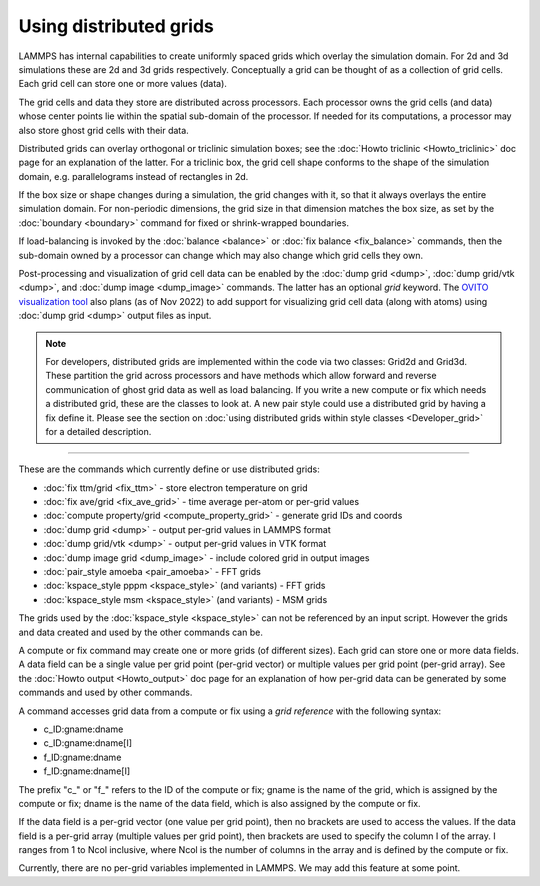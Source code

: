 Using distributed grids
=======================

.. versionadded:: 22Dec2022

LAMMPS has internal capabilities to create uniformly spaced grids
which overlay the simulation domain.  For 2d and 3d simulations these
are 2d and 3d grids respectively.  Conceptually a grid can be thought
of as a collection of grid cells.  Each grid cell can store one or
more values (data).

The grid cells and data they store are distributed across processors.
Each processor owns the grid cells (and data) whose center points lie
within the spatial sub-domain of the processor.  If needed for its
computations, a processor may also store ghost grid cells with their
data.

Distributed grids can overlay orthogonal or triclinic simulation
boxes; see the :doc:`Howto triclinic <Howto_triclinic>` doc page for
an explanation of the latter.  For a triclinic box, the grid cell
shape conforms to the shape of the simulation domain,
e.g. parallelograms instead of rectangles in 2d.

If the box size or shape changes during a simulation, the grid changes
with it, so that it always overlays the entire simulation domain.  For
non-periodic dimensions, the grid size in that dimension matches the
box size, as set by the :doc:`boundary <boundary>` command for fixed
or shrink-wrapped boundaries.

If load-balancing is invoked by the :doc:`balance <balance>` or
:doc:`fix balance <fix_balance>` commands, then the sub-domain owned
by a processor can change which may also change which grid cells they
own.

Post-processing and visualization of grid cell data can be enabled by
the :doc:`dump grid <dump>`, :doc:`dump grid/vtk <dump>`, and
:doc:`dump image <dump_image>` commands.  The latter has an optional
*grid* keyword.  The `OVITO visualization tool
<https://www.ovito.org>`_ also plans (as of Nov 2022) to add support
for visualizing grid cell data (along with atoms) using :doc:`dump
grid <dump>` output files as input.

.. note::

   For developers, distributed grids are implemented within the code via
   two classes: Grid2d and Grid3d.  These partition the grid across
   processors and have methods which allow forward and reverse
   communication of ghost grid data as well as load balancing.  If you
   write a new compute or fix which needs a distributed grid, these are
   the classes to look at.  A new pair style could use a distributed
   grid by having a fix define it.  Please see the section on
   :doc:`using distributed grids within style classes <Developer_grid>`
   for a detailed description.

----------

These are the commands which currently define or use distributed
grids:

* :doc:`fix ttm/grid <fix_ttm>` - store electron temperature on grid
* :doc:`fix ave/grid <fix_ave_grid>` - time average per-atom or per-grid values
* :doc:`compute property/grid <compute_property_grid>` - generate grid IDs and coords
* :doc:`dump grid <dump>` - output per-grid values in LAMMPS format
* :doc:`dump grid/vtk <dump>` - output per-grid values in VTK format
* :doc:`dump image grid <dump_image>` - include colored grid in output images
* :doc:`pair_style amoeba <pair_amoeba>` - FFT grids
* :doc:`kspace_style pppm <kspace_style>` (and variants) - FFT grids
* :doc:`kspace_style msm <kspace_style>` (and variants) - MSM grids

The grids used by the :doc:`kspace_style <kspace_style>` can not be
referenced by an input script.  However the grids and data created and
used by the other commands can be.

A compute or fix command may create one or more grids (of different
sizes).  Each grid can store one or more data fields.  A data field
can be a single value per grid point (per-grid vector) or multiple
values per grid point (per-grid array).  See the :doc:`Howto output
<Howto_output>` doc page for an explanation of how per-grid data can
be generated by some commands and used by other commands.

A command accesses grid data from a compute or fix using a *grid
reference* with the following syntax:

* c_ID:gname:dname
* c_ID:gname:dname[I]
* f_ID:gname:dname
* f_ID:gname:dname[I]

The prefix "c\_" or "f\_" refers to the ID of the compute or fix; gname is
the name of the grid, which is assigned by the compute or fix; dname is
the name of the data field, which is also assigned by the compute or
fix.

If the data field is a per-grid vector (one value per grid point),
then no brackets are used to access the values.  If the data field is
a per-grid array (multiple values per grid point), then brackets are
used to specify the column I of the array.  I ranges from 1 to Ncol
inclusive, where Ncol is the number of columns in the array and is
defined by the compute or fix.

Currently, there are no per-grid variables implemented in LAMMPS.  We
may add this feature at some point.
